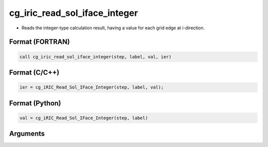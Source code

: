 cg_iric_read_sol_iface_integer
================================

-  Reads the integer-type calculation result, having a value for each grid edge at i-direction.

Format (FORTRAN)
------------------
.. code-block:: fortran

   call cg_iric_read_sol_iface_integer(step, label, val, ier)

Format (C/C++)
----------------
.. code-block:: c

   ier = cg_iRIC_Read_Sol_IFace_Integer(step, label, val);

Format (Python)
----------------
.. code-block:: python

   val = cg_iRIC_Read_Sol_IFace_Integer(step, label)

Arguments
---------

.. csv-table:: Arguments of cg_iric_read_sol_iface_integer
   :file: cg_iric_read_sol_iface_integer_args.csv
   :header-rows: 1
